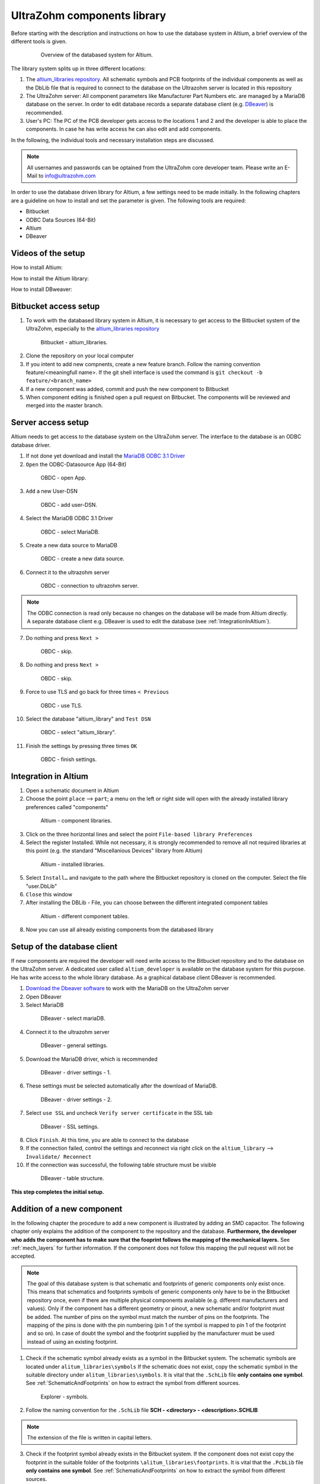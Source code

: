 .. _AltiumDB:

============================
UltraZohm components library
============================
Before starting with the description and instructions on how to use the database system in Altium, a brief overview of the different tools is given.

.. _200_Overview_DB_system:

   .. figure:: img/200_Overview_DB_system.png
      :width: 500px

      Overview of the databased system for Altium.

The library system splits up in three different locations:

1. The `altium_libraries repository <https://bitbucket.org/ultrazohm/altium_libraries/src/master/>`_. All schematic symbols and PCB footprints of the individual components as well as the DbLib file that is required to connect to the database on the Ultrazohm server is located in this repository
2. The UltraZohm server: All component parameters like Manufacturer Part Numbers etc. are managed by a MariaDB database on the server. In order to edit database records a separate database client (e.g. `DBeaver <https://dbeaver.io/>`_) is recommended.
3. User's PC: The PC of the PCB developer gets access to the locations 1 and 2 and the developer is able to place the components. In case he has write access he can also edit and add components.

In the following, the individual tools and necessary installation steps are discussed.

.. note :: All usernames and passwords can be optained from the UltraZohm core developer team. Please write an E-Mail to `info@ultrazohm.com <mailto:info@ultrazohm>`_


In order to use the database driven library for Altium, a few settings need to be made initially.
In the following chapters are a guideline on how to install and set the parameter is given.
The following tools are required:

* Bitbucket
* ODBC Data Sources (64-Bit)
* Altium
* DBeaver

Videos of the setup
===================

How to install Altium:

.. youtube:: SS1pZKD2n0Y

How to install the Altium library:

.. youtube:: 0VST-4g3nWA

How to install DBweaver:

.. youtube:: DaSXdXeiYR4


Bitbucket access setup
======================

1. To work with the databased library system in Altium, it is necessary to get access to the Bitbucket system of the UltraZohm, especially to the `altium_libraries repository <https://bitbucket.org/ultrazohm/altium_libraries/src/master/>`_

.. _1_Bitbucket:

   .. figure:: img/1_BitBucket.png
   
        Bitbucket - altium_libraries.

2. Clone the repository on your local computer

3. If you intent to add new compnents, create a new feature branch. Follow the naming convention feature/<meaningfull name>. If the git shell interface is used the command is ``git checkout -b feature/<branch_name>``

4. If a new component was added, commit and push the new component to Bitbucket

5. When component editing is finished open a pull request on Bitbucket. The components will be reviewed and merged into the master branch.

.. _ServerAccessSetup:

Server access setup
===================

Altium needs to get access to the database system on the UltraZohm server. The interface to the database is an ODBC database driver.

1. If not done yet download and install the `MariaDB ODBC 3.1 Driver <https://downloads.mariadb.org/connector-odbc/>`_

2. ``Open`` the ODBC-Datasource App (64-Bit)

.. _20_ODBC_sources_1:

   .. figure:: img/20_ODBC_sources_1.png
      :width: 300px

      OBDC - open App.

3. ``Add`` a new User-DSN

.. _21_ODBC_sources_2:

   .. figure:: img/21_ODBC_sources_2.png
      :width: 300px

      OBDC - add user-DSN.

4. Select the MariaDB ODBC 3.1 Driver

.. _22_ODBC_sources_3:

   .. figure:: img/22_ODBC_sources_3.png
      :width: 300px

      OBDC - select MariaDB.


5. Create a new data source to MariaDB

.. _23_ODBC_sources_4:

   .. figure:: img/23_ODBC_sources_4.png
      :width: 300px

      OBDC - create a new data source.

6. Connect it to the ultrazohm server

.. _24_ODBC_sources_5:

   .. figure:: img/24_ODBC_sources_5.png
      :width: 300px

      OBDC - connection to ultrazohm server.

.. note :: The ODBC connection is read only because no changes on the database will be made from Altium directly. A separate database client e.g. DBeaver is used to edit the database (see :ref:`IntegrationInAltium`).


7. Do nothing and press ``Next >``

.. _25_ODBC_sources_6:

   .. figure:: img/25_ODBC_sources_6.png
      :width: 300px

      OBDC - skip.

8. Do nothing and press ``Next >``

.. _26_ODBC_sources_7:

   .. figure:: img/26_ODBC_sources_7.png
      :width: 300px

      OBDC - skip.

9. Force to use TLS and go back for three times ``< Previous``

.. _27_ODBC_sources_8:

   .. figure:: img/27_ODBC_sources_8.png
      :width: 300px

      OBDC - use TLS.

10. Select the database "altium_library" and ``Test DSN``

.. _28_ODBC_sources_9:

   .. figure:: img/28_ODBC_sources_9.png
      :width: 300px

      OBDC - select "altium_library".

11. Finish the settings by pressing three times ``OK``

.. _29_ODBC_sources_10:

   .. figure:: img/29_ODBC_sources_10.png
      :width: 300px

      OBDC - finish settings.

.. _IntegrationInAltium:

Integration in Altium
=====================

1. Open a schematic document in Altium

2. Choose the point ``place`` --> ``part``; a menu on the left or right side will open with the already installed library preferences called "components"

.. _30_Elsys_mariadb_lib:

   .. figure:: img/30_Elsys_mariadb_lib.png
      :width: 300px

      Altium - component libraries.

3. Click on the three horizontal lines and select the point ``File-based library Preferences``

4. Select the register Installed. While not necessary, it is strongly recommended to remove all not required libraries at this point (e.g. the standard "Miscellanious Devices" library from Altium)

.. _31_File_based_lib:

   .. figure:: img/31_File_based_lib.png
      :width: 300px

      Altium - installed libraries.

5. Select ``Install…`` and navigate to the path where the Bitbucket repository is cloned on the computer. Select the file "user.DbLib"

6. ``Close`` this window

7. After installing the DBLib - File, you can choose between the different integrated component tables

.. _32_Elsys_mariadb_lib_example:

   .. figure:: img/32_Elsys_mariadb_lib_example.png
      :width: 300px

      Altium - different component tables.

8. Now you can use all already existing components from the databased library

Setup of the database client
============================

If new components are required the developer will need write access to the Bitbucket repository and to the database on the UltraZohm server.
A dedicated user called ``altium_developer`` is available on the database system for this purpose. He has write access to the whole library database.
As a graphical database client DBeaver is recommended.

1. `Download the Dbeaver software <https://dbeaver.io/download/>`_ to work with the MariaDB on the UltraZohm server  

2. Open DBeaver

3. Select MariaDB

.. _35_DBeaver_1:

   .. figure:: img/35_DBeaver_1.png
      :width: 300px

      DBeaver - select mariaDB.

4. Connect it to the ultrazohm server

.. _36_DBeaver_2:

   .. figure:: img/36_DBeaver_2.png
      :width: 300px

      DBeaver - general settings.

5. Download the MariaDB driver, which is recommended

.. _37_DBeaver_3:

   .. figure:: img/37_DBeaver_3.png
      :width: 300px

      DBeaver - driver settings - 1.

6. These settings must be selected automatically after the download of MariaDB. 

.. _38_DBeaver_4:

   .. figure:: img/38_DBeaver_4.png
      :width: 300px

      DBeaver - driver settings - 2.

7. Select ``use SSL`` and uncheck ``Verify server certificate`` in the SSL tab

.. _39_DBeaver_5:

   .. figure:: img/39_DBeaver_5.png
      :width: 300px

      DBeaver - SSL settings.

8. Click ``Finish``. At this time, you are able to connect to the database

9. If the connection failed, control the settings and reconnect via right click on the ``altium_library`` --> ``Invalidate/ Reconnect``

10. If the connection was successful, the following table structure must be visible

.. _40_DBeaver_altium_lib:

   .. figure:: img/40_DBeaver_altium_lib.png
      :width: 300px

      DBeaver - table structure.

**This step completes the initial setup.**

.. _AddANewComponentToTheDatabasedLibrary:

Addition of a new component
===========================

In the following chapter the procedure to add a new component is illustrated by adding an SMD capacitor. The following chapter only explains the addition
of the component to the repository and the database. **Furthermore, the developer who adds the component has to make sure that the fooprint follows**
**the mapping of the mechanical layers.** See :ref:`mech_layers` for further information. If the component does not follow this mapping the pull request will
not be accepted. 

.. note :: The goal of this database system is that schematic and footprints of generic components only exist once.
           This means that schematics and footprints symbols of generic components only have to be in the Bitbucket repository once, even if there are multiple physical components available (e.g. different manufacturers and values).
           Only if the component has a different geometry or pinout, a new schematic and/or footprint must be added.
           The number of pins on the symbol must match the number of pins on the footprints. The mapping of the pins is done with the pin numbering (pin 1 of the symbol is mapped to pin 1 of the footprint and so on).
           In case of doubt the symbol and the footprint supplied by the manufacturer must be used instead of using an existing footprint.


1. Check if the schematic symbol already exists as a symbol in the Bitbucket system. The schematic symbols are located under ``alitum_libraries\symbols`` If the schematic does not exist, copy the schematic symbol in the suitable directory under ``alitum_libraries\symbols``. It is vital that the ``.SchLib`` file **only contains one symbol**. See :ref:`SchematicAndFootprints` on how to extract the symbol from different sources.

.. _41_Explorer_SCH:

   .. figure:: img/41_Explorer_SCH.png
      :width: 300px

      Explorer - symbols.

2. Follow the naming convention for the ``.SchLib`` file **SCH - <directory> - <description>.SCHLIB**

.. note :: The extension of the file is written in capital letters.

3. Check if the footprint symbol already exists in the Bitbucket system. If the component does not exist copy the footprint in the suitable folder of the footprints ``\alitum_libraries\footprints``. It is vital that the ``.PcbLib`` file **only contains one symbol**. See :ref:`SchematicAndFootprints` on how to extract the symbol from different sources.

.. _42_Explorer_PCB:

   .. figure:: img/42_Explorer_PCB.png
      :width: 300px

      Explorer - footprints.

4. Follow the naming convention for the ``.PcbLib`` file **SCH - <directory> - <description>.PCBLIB**


.. note :: The extension of the file is written in capital letters.

5. Switch to the DBeaver tool

6. Choose a suitable table where the component should be added. If no table is suitable go on with the instruction given in section :ref:`AddANewTableToTheDatabasedLibrary`.

.. warning :: This option must only be chosen after talking to your supervisor and must be announced in a pull request. 
			  When adding a new table, the ``.DbLib`` file, which implements the connection from Altium to the database, must be changed and all users need to update the file in order to get access to the new table.
			  In case of doubt put the component in an existing table. The current amount of tables should be sufficient to fulfill the requirements.

.. _43_DBeaver_table:

   .. figure:: img/43_DBeaver_table.png
      :width: 300px

      DBeaver - choose a suitable table.

7. A new register on the right side with the table will appear

.. _44_DBeaver_Properteries:

   .. figure:: img/44_DBeaver_Properteries.png
      :width: 300px

      DBeaver - Editor will open on the right side.

8. Switch to the "Data" register. An overview of all already added components will be shown there.

.. _45_DBeaver_Data:

   .. figure:: img/45_DBeaver_Data.png
      :width: 300px

      DBeaver - change to tab "data". In this case, no component is still existing in the table.

9. Press the ``add`` button and a new row highlighted in green appears.

10. Double click on a cell to enter content.

11. To switch between the view of all components and the comfortable editing mode for one component --> ``press tab``.

12. If all necessary cells are filled with information, save the components with the ``save`` button (under the current table on the left side or by pressing ``Ctrl + S``).
Some cells are constraint to be ``NOT NULL``. These cells must be filled before saving is allowed. If those cells are not filled the following message will occur.

.. _46_DBeaver_Data_Error:

   .. figure:: img/46_DBeaver_Data_Error.png
      :width: 300px

      DBeaver - error message.

Press ``OK`` and fill out the missing cell (in this example, "ComponentLink1Description").
The table cells, which are here described in detail is from "Capacitors - SMD" table as an example.


.. csv-table:: Capacitors - SMD
  :file: Table_1.CSV
  :widths: 40 40 40 40
  :header-rows: 1


13. If the component is saved in DBeaver, refresh the view in Altium via ``F5`` --> choose ``place`` --> ``part`` and select the library where the component has been added --> the new component is shown with all the inserted database information

.. _47_Altium_Parameter1:

   .. figure:: img/47_Altium_Parameter1.png
      :width: 300px

      Altium - component information - 1.

.. _48_Altium_Parameter2:

   .. figure:: img/48_Altium_Parameter2.png
      :width: 300px

      Altium - component information - 2.

.. _49_Altium_Parameter3:

   .. figure:: img/49_Altium_Parameter3.png
      :width: 300px

      Altium - component information - 3.

14. The component can now be used in the schematic by ``drag and drop`` or by selecting via right-click ``place ...``

15. If the added component is not visible in the library, refresh via ``F5`` again

16. If a new table was added in the database, open the user.DbLib File (also included in the Bitbucket folder)

.. _50_Altium_database_include:

   .. figure:: img/50_Altium_database_include.png
      :width: 300px

      Altium - user.DbLib File.

17. At the end of the adding process of a component commit and to push the new components for other users in Bitbucket and open a pull request to the master branch.



.. _AddANewTableToTheDatabasedLibrary:

Addition of a new table
=======================

.. warning :: This option must only be chosen after talking to your supervisor and must be announced in a pull request. 
			  When adding a new table, the ``.DbLib`` file, which implements the connection from Altium to the database, must be changed and all users need to update the file in order to get access to the new table.
			  In case of doubt put the component in an existing table. The current amount of tables should be sufficient to fulfill the requirements.

If the component you intend to add does not fit in the existing tables a new table must be created. In the following this procedure is described:

1. Open the SQL Editor in DBeaver

.. _190_Open_SQL_Editor:

   .. figure:: img/190_Open_SQL_Editor.png
      :width: 300px

      DBeaver - Open the SQL Editor in DBeaver.

2. On the Bitbucket system the sql File "create_tables.sql" is available

.. _191_Create_File:

   .. figure:: img/191_Create_File.png
      :width: 300px

      Bitbucket folder - Open the sql File "create_tables.sql".

In this file you can find the syntax for creating a new table.

3. Create the various relevant table columns by copying the following rows:

.. _192_Table_Parameter_1:

   .. figure:: img/192_Table_Parameter_1.png
      :width: 300px

      DBeaver - Parameter - Part 1.

Edit only the name of the table (in this example: "Logic - Buffer and Driver") to the new one.
Copy all rows without editing

4. Add between the field "Type" and "Value" all categorie specific values like "power loss", "tolerance", "voltage rating" etc.

.. _193_Table_Parameter_2:

   .. figure:: img/193_Table_Parameter_2.png
      :width: 300px

      DBeaver - Parameter -Part 2.

5. Excute the sql statement

.. _194_Execute_statement:

   .. figure:: img/194_Execute_statement.png
      :width: 300px

      DBeaver - Execute the sql statement.

6. Now it is possible to add new components to this table by following the instructions in section :ref:`AddANewComponentToTheDatabasedLibrary`.

7. If components were added to the table, it is necessary to change one setting in Altium for this table once.
Therefore, open the "user.DbLib" file in Altium.

8. Select the necessary table.

9. Change under Field Settings the point Database field from "choose field" to Manufacturer Part Number

.. _195_Database_field:

   .. figure:: img/195_Database_field.png
      :width: 300px

      Altium - Change database field.

10. Save the new settings in the "user.DbLib" file and commit it to the Bitbucket system for all the other users.

